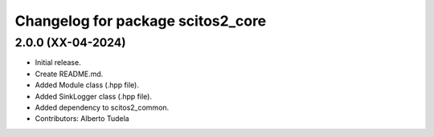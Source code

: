 ^^^^^^^^^^^^^^^^^^^^^^^^^^^^^^^^^^^^^^^^^^^^^^^^^^^
Changelog for package scitos2_core
^^^^^^^^^^^^^^^^^^^^^^^^^^^^^^^^^^^^^^^^^^^^^^^^^^^

2.0.0 (XX-04-2024)
------------------
* Initial release.
* Create README.md.
* Added Module class (.hpp file).
* Added SinkLogger class (.hpp file).
* Added dependency to scitos2_common.
* Contributors: Alberto Tudela
